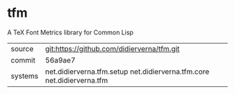 * tfm

A TeX Font Metrics library for Common Lisp

|---------+------------------------------------------------------------------------|
| source  | git:https://github.com/didierverna/tfm.git                             |
| commit  | 56a9ae7                                                                |
| systems | net.didierverna.tfm.setup net.didierverna.tfm.core net.didierverna.tfm |
|---------+------------------------------------------------------------------------|

